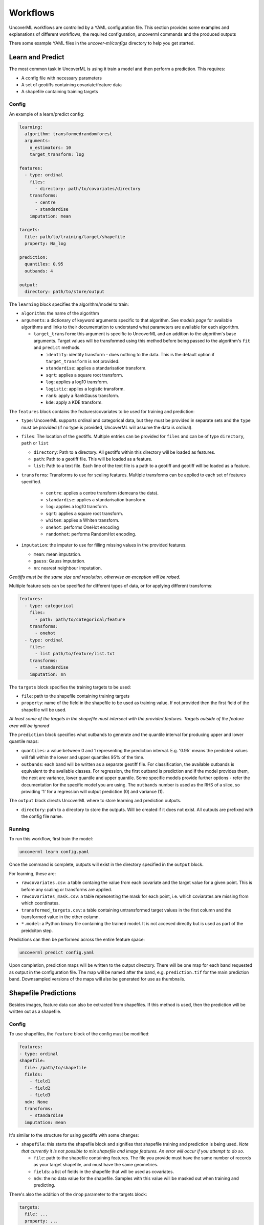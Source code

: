 .. _workflows:

Workflows
=========

UncoverML workflows are controlled by a YAML configuration file.
This section provides some examples and explanations of different 
workflows, the required configuration, uncoverml commands and the
produced outputs

There some example YAML files in the *uncover-ml/configs* directory
to help you get started.

.. _learn_and_predict:

Learn and Predict
-----------------

The most common task in UncoverML is using it train a model and then
perform a prediction. This requires:

- A config file with necessary parameters
- A set of geotiffs containing covariate/feature data
- A shapefile containing training targets

Config
~~~~~~

An example of a learn/predict config:

.. code:: yaml
 
  learning:
    algorithm: transformedrandomforest
    arguments:
      n_estimators: 10
      target_transform: log

  features:
    - type: ordinal
      files:
        - directory: path/to/covariates/directory
      transforms:
        - centre
        - standardise
      imputation: mean

  targets:
    file: path/to/training/target/shapefile
    property: Na_log

  prediction:
    quantiles: 0.95
    outbands: 4

  output:
    directory: path/to/store/output

The ``learning`` block specifies the algorithm/model to train:

- ``algorithm``: the name of the algorithm 
- ``arguments``: a dictionary of keyword arguments specific to that  
  algorithm. See *models page* for available algorithms and links to 
  their documentation to understand what parameters are available for
  each algorithm.

  - ``target_transform``: this argument is specific to UncoverML and an
    addition to the algorithm's base arguments. Target values will be 
    transformed using this method before being passed to the algorithm's
    ``fit`` and ``predict`` methods.

    - ``identity``: identity transform - does nothing to the data. This
      is the default option if ``target_transform`` is not provided.
    - ``standardise``: applies a standarisation transform.
    - ``sqrt``: applies a square root transform.
    - ``log``: applies a log10 transform.
    - ``logistic``: applies a logistic transform.
    - ``rank``: apply a RankGauss transform.
    - ``kde``: apply a KDE transform.

The ``features`` block contains the features/covariates to be used for 
training and prediction:

- ``type``: UncoverML supports ordinal and categorical data, but they 
  must be provided in separate sets and the ``type`` must be provided 
  (if no type is provided, UncoverML will assume the data is ordinal). 
- ``files``: The location of the geotiffs. Multiple entries can be
  provided for ``files`` and can be of type ``directory``, ``path``
  or ``list``

  - ``directory``: Path to a directory. All geotiffs within this 
    directory will be loaded as features.
  - ``path``: Path to a geotiff file. This will be loaded as a feature.
  - ``list``: Path to a text file. Each line of the text file is a path
    to a geotiff and geotiff will be loaded as a feature.

- ``transforms``: Transforms to use for scaling features. Multiple
  transforms can be applied to each set of features specified.

    - ``centre``: applies a centre transform (demeans the data).
    - ``standardise``: applies a standarisation transform.
    - ``log``: applies a log10 transform.
    - ``sqrt``: applies a square root transform.
    - ``whiten``: applies a Whiten transform.
    - ``onehot``: performs OneHot encoding
    - ``randomhot``: performs RandomHot encoding.

- ``imputation``: the imputer to use for filling missing values in the 
  provided features.

  - ``mean``: mean imputation.
  - ``gauss``: Gauss imputation.
  - ``nn``: nearest neighbour imputation.

*Geotiffs must be the same size and resolution, otherwise an exception
will be raised.*

Multiple feature sets can be specified for different types of data, or
for applying different transforms:

.. code:: yaml

  features:
    - type: categorical
      files:
        - path: path/to/categorical/feature
      transforms:
        - onehot
    - type: ordinal
      files:
        - list path/to/feature/list.txt
      transforms:
        - standardise
      imputation: nn

The ``targets`` block specifies the training targets to be used:

- ``file``: path to the shapefile containing training targets
- ``property``: name of the field in the shapefile to be used as 
  training value. If not provided then the first field of the shapefile
  will be used.

*At least some of the targets in the shapefile must intersect with the
provided features. Targets outside of the feature area will be 
ignored*

The ``prediction`` block specifies what outbands to generate and the
quantile interval for producing upper and lower quantile maps:

- ``quantiles``: a value between 0 and 1 representing the prediction
  interval. E.g. '0.95' means the predicted values will fall within
  the lower and upper quantiles 95% of the time.
- ``outbands``:  each band will be written as a separate
  geotiff file. For classification, the available outbands is equivalent
  to the available classes. For regression, the first outband is 
  prediction and if the model provides them, the next are variance, 
  lower quantile and upper quantile. Some specific models provide 
  further options - refer the documentation for the specific model you 
  are using. The ``outbands`` number is used as the RHS of a slice, so 
  providing '1' for a regression will output prediction (0) and 
  variance (1). 

The ``output`` block directs UncoverML where to store learning and 
prediction outputs.

- ``directory``: path to a directory to store the outputs. Will be 
  created if it does not exist. All outputs are prefixed with the 
  config file name.

Running
~~~~~~~

To run this workflow, first train the model:

.. code:: bash

    uncoverml learn config.yaml

Once the command is complete, outputs will exist in the directory 
specified in the ``output`` block.

For learning, these are:

- ``rawcovariates.csv``: a table containg the value from each covariate
  and the target value for a given point. This is before any scaling or
  transforms are applied.
- ``rawcovariates_mask.csv``: a table representing the mask for each
  point, i.e. which coviarates are missing from which coordinates.
- ``transformed_targets.csv``: a table containing untransformed target
  values in the first column and the transformed value in the other 
  column.
- ``*.model``: a Python binary file containing the trained model. It 
  is not accesed directly but is used as part of the preidciton step.

Predictions can then be performed across the entire feature space:

.. code:: bash 

    uncoverml predict config.yaml

Upon completion, prediction maps will be written to the output 
directory. There will be one map for each band requested as output in 
the configuration file. The map will be named after the band, 
e.g. ``prediction.tif`` for the main prediction band. Downsampled 
versions of the maps will also be generated for use as thumbnails.

Shapefile Predictions
---------------------

Besides images, feature data can also be extracted from shapefiles. If
this method is used, then the prediction will be written out as a 
shapefile.

Config
~~~~~~

To use shapefiles, the ``feature`` block of the config must be modified:

.. code:: yaml

    features:
    - type: ordinal
    shapefile:
      file: /path/to/shapefile
      fields:
        - field1
        - field2
        - field3
      ndv: None
      transforms:
        - standardise
      imputation: mean

It's similar to the structure for using geotiffs with some changes:

-  ``shapefile``: this starts the shapefile block and signifies that
   shapefile training and prediction is being used. *Note that currently
   it is not possible to mix shapefile and image features. An error 
   will occur if you attempt to do so*.
   
   - ``file``: path to the shapefile containing features. The file 
     you provide must have the same number of records as your target
     shapefile, and must have the same geometries.
   - ``fields``: a list of fields in the shapefile that will be used
     as covariates.
   - ``ndv``: the no data value for the shapefile. Samples with this 
     value will be masked out when training and predicting.

There's also the addition of the ``drop`` parameter to the targets block:

.. code:: yaml

    targets:
      file: ...
      property: ...
      drop: ['unknown', 'undefined']

- ``drop``: a list of values to drop from the targets. Rows where the
  ``property`` field contains one of these values will be dropped
  when intersecting features and targets. This is for convenience of
  training on files with missing data that you want to predict. You can
  drop the rows containing the missing data for training, and then 
  predict on the full shapefile.

.. note:: 

    Currently point intersection between two shapefiles isn't 
    implemented. You need to ensure that your target shapefile (after
    any rows have been dropped) is a 1-to-1 positional match with your
    covariate shapefile. Both files will be ordered by position and
    it's assumed they will have the same number of rows and each row 
    in one file corresponds to a row in the other.

Running
~~~~~~~

Employ the same ``learn`` and ``predict`` commands as you would for 
learning and prediction in the :ref:`learn and predict <learn_and_predict>`
section.

The output will be the same as with image-based predictions, but instead
of geotiffs, predictions will be written to a shapefile:

- ``..._prediction.*``: shapefile containing predicted values.

Model Validation
----------------

Validation can be performed during the training process to generate
model performance metrics. UncoverML supports k-fold cross validation, 
out-of-sample validation, feature ranking and permutation importance.

Config
~~~~~~

To perform validation, the ``validation`` block must be provided 
in your config file. The usual parameters for learning must be provided
(see :ref:`learn_and_predict`).

.. code:: yaml

    validation:
      feature_rank: True
      permutation_importance: True
      out_of_sample:
        percentage: 0.2
        shapefile: /path/to/shapefile
        property: name_of_field
      k-fold:
        parallel: False
        folds: 5
        random_seed: 1

- ``feature_rank``: a boolean that turns feature ranking on or off.
- ``permutation_importance``: a boolean that turns permutation 
  importance on or off.
- ``out_of_sample``: out-of-sample validation parameters

  - ``percentage``: float between 0 and 1, the percentage of targets
    to withold from the training data to be used for post-learning
    validation.
  - ``shapefile``: path to a shapefile containing targets to be used
    in out-of-sample validation. 
  - ``property``: name of the field in the shapefile to use as training
    value. If not provided then the first field of the shapefile will be
    used.

.. note::

    ``precentage`` has priority over ``shapefile`` - if both are 
    provided then the shapefile argument will be ignored.

- ``k-fold``: k-fold cross validation parameters

  - ``parallel``: a boolean that specifies whether folds are trained
    and predicted in parallel.
  - ``folds``: the number of folds to split training data into.
  - ``random_seed``: an integer used as the seed for the random number
    generator that splits folds. Using the same seed will produce 
    determinstic fold splits.

Running
~~~~~~~

Model validation is performed as part of the training process. To
perform model validation, run:

.. code:: bash

    uncoverml learn config.yaml

Once complete, validation results will be in the output directory:

- ``crossval_results.csv``: A table of target values and corresponding
  predicted value for k-fold.
- ``crossval_scores.json``: A dictionary containing the value for each
  metric for k-fold.
- ``featureranks.json``: Dictionaries containing feature rank results.
  The ``ranks`` dictionary presents the most important feature by its
  impact on each metric (which feature caused the most degredation of 
  the metric when excluded from training). The ``scores`` dictionary
  contains the corresponding value for each rank.
- ``permutation_importance.csv``: The permutation importance results.
- ``oos_results.csv``: A table of targets values and corresponding
  predicted value for out-of-sample validation.
- ``oos_scores.json``: A dictionary containing the value for each 
  metric for out-of-sample validation.
- ``oos_targets.shp``: If ``percentage`` was provided as part of 
  out-of-sample arguments, the withheld targets will be saved to this
  shapefile for reuse.

In addition to these, the 'prediction' column of ``rawcovariates.csv``
will be filled with the corresponding prediction value generated
during cross-validation.

Diagnostics
-----------

UncoverML can generate diagnostic plots. These are controlled by 
additional parameters in the ``output`` block:

.. code:: yaml
    
    output:
      directory: path/to/output/directory
      plot_feature_ranks: True
      plot_intersection: True
      plot_real_vs_pred: True
      plot_correlation: True
      plot_target_scaling: True

Covariate Correlation
~~~~~~~~~~~~~~~~~~~~~
This generates a correlation matrix showing correlation between provided
covariates. The color/value of each square shows how strong the positive
or negative correlation is:

.. image:: sirsam_Na_randomforest_correlation.png
  :alt: Covariate correlation matrix.

To generate a correlation matrix, the ``learn`` command must be run
with ``plot_correlation`` set to ``True`` in the configuration.

Feature Ranking
~~~~~~~~~~~~~~~
The result of feature ranking can be plotted. This creates two plots.
One is a grouped bar chart - each colored bar represents a metric,
the Y-axis is the score of that metric and each group is a feature 
(AKA covariate):

.. image:: sirsam_Na_randomforest_featureranks.png

The other plot is a series of curves. Each curve represents a metric,
with scores on the Y-axis and covarites on the X-axis. Each inflection
represents what happens to the score when the corresponding covariate
is removed from the model:

.. image:: fr_curve.png

To generate feature rank plots, the ``learn`` command must be run
with ``feature_rank`` set to ``True`` under the ``validation`` block
of the config, and ``plot_feature_ranks`` set to ``True``.

Covariate Intersection
~~~~~~~~~~~~~~~~~~~~~~
Covariate intersection can be plotted. These scatter plots, one for
each covariate, show the corresponding covariate value for each target
value:

.. image:: intersection.png

To generate intersection plots, the ``learn`` command must be run
and ``plot_intersection`` must be ``True`` in the configuration.

Real vs. Prediction
~~~~~~~~~~~~~~~~~~~
A scatter plot showing the intersection between real vs. predicted values
can be generated. This comapres the values predicted by the model
to the actual target values, and is important for validating model.
It includes several pieces of information. The points show the intersecting
values. The 2D histogram in the background shows grouping of the points
(the colorbar on the right-hand side codes the frequency of each grouping).
The text in the upper-left shows the score from the metrics generated
by cross-validation:

.. image:: sirsam_Na_randomforest_real_vs_pred.png

A histogram of residual error is also generated. This shows bins grouping
the residual error between intersected points (i.e. the difference between
a predicted value and the corresponding real value):

.. image:: sirsam_Na_randomforest_residual.png

To generate a real vs. prediction plot, ``k-fold`` must be enabled
under the ``validation`` block of the config, and ``plot_real_vs_pred``
must be set to ``True``.

.. _Multiprocessing and Paritioning:

Multiprocessing and Partitioning
--------------------------------

UncoverML supports parllelization using MPI and also supports
partitioning for large datasets. When and how to use these depends
on the task being performed.

Learning
~~~~~~~~

When running ``learn``, it can be beneficial to use multiple processors
to train folds for k-fold cross validation in parallel. For example,
if you have enabled crossval with 5 folds and set ``parallel: True`` in 
the ``k-fold`` block, then you can train the folds in parallel using: 

.. code:: bash

    mpirun -n 5 uncoverml learn config.yaml

This will speed up the cross-validation process. 

If not utilising parallel crossval, there is no benefit to using 
multiple processors. A model can only be trained on a single processor, 
so to avoid wasting compute resources, train models with 1 processor:

.. code:: bash

    uncoverml learn config.yaml
    # equivalent to `mpirun -n 1 uncoverml learn config.yaml`

An exception is when learning an enseble model. Examples are 
``bootstrapsvr`` and ``multirandomforest``. These are ensembles of 
several individual models. When training an ensemble model, it can be 
beneficial to run with multiple processors as each processor can train
a submodel. Note that running with more processors than there are 
submodels to train will waste compute resources as the remainder 
(n_processors - n_models) processors will have no work to perform.

For example, if you were training a ``bootstrapsvr`` model with 100
models, and you were running on a single HPC node with 48 cpus, you
can run in parallel using:

.. code:: bash

    mpirun -n 48 uncoverml learn config.yaml

This will greatly reduce the training time of an ensemble model.

Prediction
~~~~~~~~~~

Prediction gains the most benefits from multiprocessing and 
partitioning. Because the model is already trained, prediction can be
done by splitting up the feature space into chunks and distributing
them to processors to speed up prediction. These chunks can then also
be further partitioned and loaded sequentially on each processor to 
reduce memory usage.

While multiple CPUs will speed up prediction, partitioning will have 
an impact on speed, as it increases I/O overhead. However, it allows
prediction on larger-than-memory datasets.

For example:

.. code:: bash

    mpirun -n 48 uncoverml predict config.yaml -p 5

This command will split the feature data into 48 even chunks and
distribute it amongst the CPUs. Each chunk will then be split into 
5 partitions (the ``-p 5`` parameter) and loaded, predicted on and 
written out sequentially, reducing memory usage.

.. _optimisation-section:

Optimisation
------------

UncoverML provides a framework for using scikit-learn's 
`GridSearchCV <https://scikit-learn.org/stable/modules/generated/sklearn.model_selection.GridSearchCV.html>`_
to perform hyperparameter tuning. This allows cross-validation to be
performed with different combinations of parameters. 

.. note::

    Only some models are compatible with optimisation. This is because
    models must be structued in a way compatible with scikit-learn's
    GridSearchCV. This involves:

    - having all arguments explicitly listed in the ``__init__`` signature (no varargs)
    - having the expected functions (``fit``, ``predict``, etc.)
    - implemeting the ``get_params`` and ``set_params`` functions 
      defined by `Base Estimator <https://scikit-learn.org/stable/modules/generated/sklearn.base.BaseEstimator.html>`_

    Optimisable models are listed in the :ref:`models section <optimisable-models>`.

Config
~~~~~~

An example config for performing optimisation on 
`transformedrandomforest`:

.. code:: yaml

    optimisation:
      algorithm: transformedrandomforest
      scorers: [r2, expvar, smse, lins_ccc]
      hyperparameters:
          target_transform: [identity, standardise, log, sqrt]
          n_estimator: [10, 20, 50]
          max_features: [auto, sqrt, log2]
          min_samples_split: [2, 5, 10]
          min_samples_leaf: [1, 5, 10]
          max_depth: [10, 20, 100]

    output:
        directory: path/to/output/directory

- ``algorithm``: name of the algorithm to optimise.
- ``scorers``: a list of metrics to consider when ranking parameter
  combinations. 

  - ``r2``, ``expar``, ``smse`` and ``lins_ccc`` are the availble
    regression model parameters. 
  - ``accuracy``, ``log_loss`` and ``auc`` are applicable to classifers.

- ``hyperparameters``: contains lists of values for various algorithm
  parameters - view the documentation for the algorithm to know 
  parameters are available. Every permutation of the given parameters
  will be scored using cross-validation.

Running
~~~~~~~

Optimisation is run using:

.. code:: bash

    uncoverml gridsearch config.yaml -n 10

The ``-n 10`` is the number of parallel workers to use. Gridsearch 
uses the joblib backend, so don't use ``mpirun`` to execute it, but 
rather set ``-n`` to the number of processors you have available.

The output will be in the output directory:

- ``optimisation.csv``: a table of gridsearch results. For details,
  see the documentation for ``cv_results_`` attribute in the 
  `sklearn docs
  <https://scikit-learn.org/stable/modules/generated/sklearn.model_selection.GridSearchCV.html>`_.

Shiftmap
--------

UncoverML has a ``shiftmap`` feature that generates a map of the 
covariate shift in your feature space. 'Covariate shift' is the shifting
of covariate distributions across different areas.

The idea behind shitmap is to generate 'dummy' targets, equal in number
to the provided training targets. These dummy targets are distributed
randomly across the feature space. 

The two sets of targets (dummy and real) are labelled 'query' and 
'training' respectively. A logistic classifier is then trained on these
targets and classification maps are generated.

Areas where the classifier can't distinguish between the two classes
(e.g. 0.4 - 0.6 certainty for one or the other class) means the 
covariate data in that area has a similar distribution to the provided
training data. In theory, these are areas where the model can be 
extrapolated and will perform well, as the distrubtion is similar to
the provided training data. Areas with a strong covariate shift 
(e.g. 0 - 0.4, 0.6 - 1 certainty for either class) may not be suitable
for extrapolating the model due to differences in distribution between
training data and feature data.

Running
~~~~~~~

``Shiftmap`` requires a standard learning config and doesn't require
extra parameters. To run:

.. code:: bash

    uncoverml shiftmap config.yaml

Covariate shiftmaps will be written to the output directory:

- ``shiftmap_generated_points.csv``: a table of the randomly generated
  points which can be used for validation and debugging.
- ``shiftmap_query_0.tif``: a map showing the likelihood of each pixel
  beloning to the 'query' class. Areas of uncertainty (0.4 - 0.6 for
  example) are areas with similar distributions to the training data.
- ``shiftmap_training_1.tif``: same as above but inverted; shows the 
  likelihood of each pixel belonging to the training class.
- ``most_likely.tif``: a map showing which class each pixel is most 
  likely to belong. This can be ignored as it does not help demonstrate
  the covariate shift, but is left for debugging purposes.

Target Search
-------------

UncoverML implements a novel ``targetsearch`` command. Targetsearch
is used to help find subsets of training points that are similar to 
a particular study area. 

For example, you might have a national dataset of geochem points and you
want to predict the potassium content for a much smaller study area.
Instead of supplying the entire geochem dataset, you can use target
search to determine which points in the dataset are most similar to
the study area (i.e. which points have a similar distribution of 
feature data) and these are the points are used in addition to the 
provided training targets for training the model.

Config
~~~~~~

Target searching is performed by adding parameters to the ``learning``
block of the config:

.. code:: yaml
    
    learning:
      target_search: True
      target_search_threshold: 0.8
      target_search_extents:
        xmin: 120
        ymin: -20
        xmax: 121
        ymax: -21
      algorithm: transformedrandomforest
      arguments:
        n_estimators: 10
        target_transform: log

- ``target_search``: a boolean of whether or not to use targetsearch
- ``target_search_threshold``: the likelihood threshold a training point
  must surpass to be included in found points (i.e. how similar a 
  training points feature distribution is to the study area)
- ``target_search_extents``: extents defining the study area. Target search
  will select points from the training targets that have a similar 
  feature distribution to this study area.

Running
~~~~~~~

To select and return the targets, first run ``targetsearch``:

.. code:: bash

    uncoverml targetsearch config.yaml

In the output directory, there are three files:

- ``targetsearch_generated_points.csv``: a list of points that were randomly
  generated in the study area, used for validation and debugging.
- ``targetsearch_likelihood``: the likelihood of each training target 
  belonging to the study area
- ``targetsearch_result.pk``: a Python binary file containing the training
  targets that have surpassed the ``target_search_threshold``.

Once the targets have been selected, they can be used in training a 
model by passing the same config to the ``learn`` command:

.. code:: bash

    uncoverml learn config.yaml

Learning will run as normal, with the addition that the targets selected
by ``target_search`` will be included with the provided training targets
and used to train the model.

Cropping
--------

UncoverML has a built-in cropping function that is useful for a 
variety of purposes. By providing a bounding box of ``xmin``, ``xmax``,
``ymin``, ``ymax``, all geotiffs provided to the uncoverml command will
be cropped to this extent before processing takes place.

Original files will be maintained and the cropped versions are stored
temporarily then removed by UncoverML on completion.

Config
~~~~~~

Cropping is performed by providing the ``extents`` block in the config:

.. code:: yaml

    extents:
      pixel_coordinates: False
      xmin: 120
      ymin: -20
      xmax: 121
      ymax: -21

- ``pixel_coordinates``: boolean indicating wheter to treat the given crop
  coordinates as pixels (True) or as coordinates in the CRS used by 
  the covariate geotiffs (False). If using pixel coordinates, these
  start at 0 and extend to the width and height of the image, inclusive.
- ``xmin``, ``ymin``, ``xmax``, ``ymax``: coordinates of the crop box. If not provided 
  or out of bounds of the covariate images, then the default bound of 
  the covariate bounds is used respectively.

Running
~~~~~~~

Cropping applies to the ``learn``, ``predict``, ``shiftmap`` and 
``targetsearch`` commands of UncoverML. 

Running learn with the above extents in the config will crop the 
provided covariates to that extent, and the model will be trained on
the remaining data. Similarly, running prediction with the extents block
will crop the covariates and only predict on the remaining data.

This is very useful for speeding up jobs or in situations where the 
data is too large for memory. It's also convenient when providing 
covariates of different sizes. UncoverML doesn't support this, but by
setting the extents as the smallest intersecting area of the covariates,
an intersecting stack of feature data can be generated and used for 
training and prediction.

Using cropping to perform parallel predictions
~~~~~~~~~~~~~~~~~~~~~~~~~~~~~~~~~~~~~~~~~~~~~~

Another use is for running parallel prediction jobs. For large-scale 
jobs, particularly when using ensemble models and on HPC platforms, it
can be beneficial to break up prediction into multiple jobs and launch
them in parallel.

To achieve this, first train the model on your full dataset. Then create
multiple prediction configs, each one predicting on a chunk of the data:

.. code:: yaml 

  extents:
    pixel_coordinates: True
    xmin: 0
    ymin: 0
    xmax: 1000
    ymax: 1000

  output:
    directory: path/to/output/directory

Repeat this, providing the extents for each chunk until the whole
dataset is covered. Once you have ``chunk1.yaml``, ``chunk2.yaml`` 
etc., submit them as individual prediction jobs:

.. code:: bash

    uncoverml predict chunk1.yaml

Doing so for each chunk config.

Upon completion you will have multiple prediction maps prefixed with
the config name, e.g. `chunk1_prediction.tif`. Using a GIS viewer 
or other program, you can then stitch the prediction chunks together.

Clustering
----------

UncoverML supports k-means clustering.

Config
~~~~~~

When providing a ``clustering`` block, ``learning``, ``validation`` and
``targets`` blocks don't apply and are not required. ``features`` must 
be provided for training and prediction and ``prediction`` block for 
predicting the k-means model.

.. code:: yaml

  clustering:
    file: /path/to/class_labels.shp
    property: name_of_class_label_property
    n_classes: 5
    oversample_factor: 5

- ``file``: path to shapefile containing labels. This is optional. If provided
  then semi-supervised clustering is performed, other clutering is
  unsupervised.
- ``property``: the name of the class label property in the shapefile. Only
  required if a shapefile has been provided and semi-supervised 
  clustering is being performed.
- ``n_classes``: the number of classes to cluster the data into.
- ``oversample_factor``: controls the number of samples drawn as part of 
  the initialisation step. More processors used will increase the 
  total number of samples drawn. Consider values of 1 for more than
  16 processors.

Running
~~~~~~~

.. code:: bash

    uncoverml cluster config.yaml

will train and output the k-means model file.

.. code:: bash

    uncoverml predict config.yaml

will produce a map showing which pixel each class is most likely to 
belong to.

Weighted Samples
----------------

Some models support a ``sample_weight`` parameter. Look at the 
documentation of the ``fit`` method for the selected algorithm 
to see if this is available.

Sample weights can be provided by creating a weight field in your
target shapefile. Weights are integer values that signify the relative
importance of a sample. Weights of 0 mean the sample will be excluded
entirely.

Config
~~~~~~

Weights are applied by providing the name of the weight field to the 
``targets`` block.

.. code:: yaml

    targets:
      file: path/to/targets/shapefile.shp
      property: training_field
      weight_property: weight_field

Running
~~~~~~~

Run learning as normal:

.. code:: bash

    uncoverml learn config.yaml

There will be a log info message stating *'Sample weights are being 
provided to fit method'* when the model is trained. If the model does
not support sample weights, then there will be a log info message 
*'Model does not support sample weights, weights are being ignored'* and
unweighted training will continue.

Prediction Mask
---------------

A crop mask can be provided when performing predictions. This mask will
cause prediction to only predict and write values that have a certain
mask value. This is useful for masking out no data areas such as the 
ocean, or limiting predictions to an area of interest to increase
performance.

The geotiff must be the same size as the provided covariates. Cropping
also applies to prediction masks.

Config
~~~~~~

To supply a mask, add the ``mask`` block to your config:

.. code:: yaml

    mask:
      file: path/to/mask.tif
      retain: 1

- ``file``: path to the mask geotiff
- ``retain``: value in the mask denoting which pixels to predict

Running
~~~~~~~

Run prediction as normal:

.. code:: bash
    
    uncoverml predict config.yaml

Adding fields to output table
-----------------------------

Any field in the target shapefile can be written to the ``rawcovariates.csv``
output table. This can be helpful for validation and debugging, e.g.
including the type or category of the sample in the results.

Config
~~~~~~

To include fields in the output table, add the ``write_to_csv``
parameter to your ``targets`` block:

.. code:: yaml

    targets:
      file: path/to/targets/shapefile.shp
      property: training_field
      write_to_csv: [type, site_id]

- ``write_to_csv``: list of names of shapefile fields to include in 
  the ``rawcovariates.csv`` output table.

Running
~~~~~~~

Run ``learn`` as normal and the fields will be included in the output
table:

.. code:: bash

    uncoverml learn config.yaml

.. _resampling-section:

Resampling
----------

UncoverML has a ``resample`` tool that allows a target shapefile to be
resampled based on value or spatial parameters.

Config
~~~~~~

Resampling requires a ``targets`` block with additional resampling 
parameters and an ``output`` block specifying a directory.

.. code:: yaml

    targets:
      file: path/to/targets/shapefile
      property: target_field_name
      resample:
        spatial:
          rows: 10
          cols: 10
          bootstrap: False
          output_samples: 1000
          fields_to_keep: [type, site_id]
        value:
          bins: 3
          bootstrap: True
          interval: linear
          fields_to_keep: [type, site_id]

    output:
      directory: ./resampling_out

- ``file``: path to the target shapefile
- ``property``: name of the target observation field
- ``resample``: the resampling arguments

  - ``spatial``: arguments for spatial resampling
    - ``rows``, ``cols``: int, the number of rows and columns to divide
      the shapefile area into. Each resulting cell is a bin.
    - ``bootstrap``: boolean, whether to sample with replacement. If 
      true, then duplicate samples are allowed, otherwise each value
      will only be sampled once at most.
    - ``output_samples``: int, the number of output samples. This is 
      the total number, so the number of samples in each bin is equal
      to (output_samples // bins)). If ``bootstrap`` is false and 
      there are not enough samples in a bin to fulfill the requested
      number, then all samples will be taken and the bin will be short
      of samples.
    - ``fields_to_keep``: by default, the only value preserved in 
      the resulting resampled shapefile is the property specified by
      ``property``. To keep additional fields, add them to this 
      parameter.
  - ``value``: arguments for value resampling
    - ``bins``: the number of bins to divide samples into.
    - ``interval``: ``linear`` or ``percentile``, the method for 
      determining bin edges. If ``linear`` then bin edges will be taken
      at equally spaced intervals from the min to the max of the 
      target values.

      E.g., if bins is 3 and the data range is 0 to 300, then the 
      bins will be 0 to 100, 100 to 200 and 200 to 300.

      If ``percentile`` then the bin edges will be the Nth percentile
      value of the target data, with the percentiles being the result
      of linearally spacing the number of bin edges between 0 to 1.

      E.g., if bins is 3, then the bins will cover from 0 to 33rd percentile,
      33rd to 66th percentile and 66th to 100th percentile.

Running
~~~~~~~

To perform resampling, run:

.. code:: bash

    uncoverml resample config.yaml

Output will be in the output directory, with the resampled shapefile 
in a subdirectory having the original shapefile name appended with
'resampled'.

Covariate Diagnostics
---------------------

UncoverML includes a ``covdiag`` command for convenience. This will
output some basic diagnostics for your covariates.

Running
~~~~~~~

Covdiag can be run on a single covariate:

.. code:: bash

    uncoverml covdiag path/to/tif


Or on a directory. Adding ``-r`` flag will explore the directory
recursively, outputting diagnostics for all tiffs in all subdirectories.

.. code:: bash 

    uncoverml covdiag path/to/covariate/directory -r 

By default, output is delivered to the console. To save to a textfile,
use output redirection:

.. code:: bash

    uncoverml covdiag /path/to/covariate/directory >> output.txt

